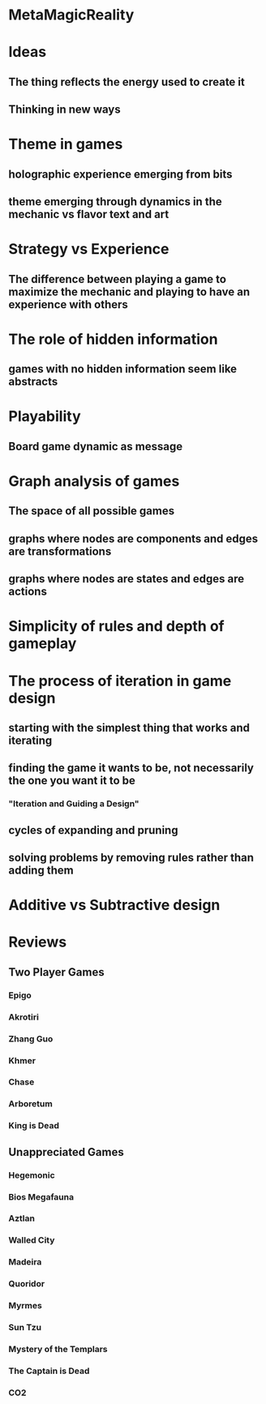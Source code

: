 * MetaMagicReality
* Ideas
** The thing reflects the energy used to create it
** Thinking in new ways
* Theme in games
** holographic experience emerging from bits
** theme emerging through dynamics in the mechanic vs flavor text and art
* Strategy vs Experience
** The difference between playing a game to maximize the mechanic and playing to have an experience with others
* The role of hidden information
** games with no hidden information seem like abstracts
* Playability
** Board game dynamic as message
* Graph analysis of games
** The space of all possible games
** graphs where nodes are components and edges are transformations
** graphs where nodes are states and edges are actions
* Simplicity of rules and depth of gameplay
* The process of iteration in game design
** starting with the simplest thing that works and iterating
** finding the game it wants to be, not necessarily the one you want it to be
*** "Iteration and Guiding a Design"
** cycles of expanding and pruning
** solving problems by removing rules rather than adding them
* Additive vs Subtractive design
* Reviews
** Two Player Games
*** Epigo
*** Akrotiri
*** Zhang Guo
*** Khmer
*** Chase
*** Arboretum
*** King is Dead
** Unappreciated Games
*** Hegemonic
*** Bios Megafauna
*** Aztlan
*** Walled City
*** Madeira
*** Quoridor
*** Myrmes
*** Sun Tzu
*** Mystery of the Templars
*** The Captain is Dead
*** CO2
